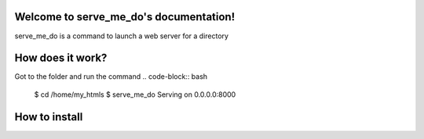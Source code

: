 Welcome to serve_me_do's documentation!
=======================================

serve_me_do is a command to launch a web server for a directory


How does it work?
=================

Got to the folder and run the command
.. code-block:: bash

    $ cd /home/my_htmls
    $ serve_me_do
    Serving on 0.0.0.0:8000

How to install
==============
.. code-block:: bash
    pip install serve_me_do
